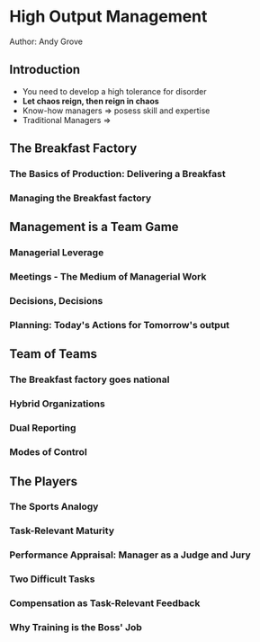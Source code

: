 * High Output Management
Author: Andy Grove

** Introduction
 - You need to develop a high tolerance for disorder
 - *Let chaos reign, then reign in chaos*
 - Know-how managers => posess skill and expertise
 - Traditional Managers =>

** The Breakfast Factory

*** The Basics of Production: Delivering a Breakfast

*** Managing the Breakfast factory

** Management is a Team Game

*** Managerial Leverage

*** Meetings - The Medium of Managerial Work

*** Decisions, Decisions

*** Planning: Today's Actions for Tomorrow's output

** Team of Teams

*** The Breakfast factory goes national

*** Hybrid Organizations

*** Dual Reporting

*** Modes of Control

** The Players

*** The Sports Analogy

*** Task-Relevant Maturity

*** Performance Appraisal: Manager as a Judge and Jury

*** Two Difficult Tasks

*** Compensation as Task-Relevant Feedback

*** Why Training is the Boss' Job
